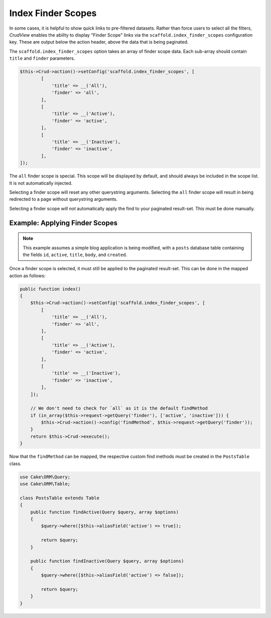 Index Finder Scopes
-------------------

In some cases, it is helpful to show quick links to pre-filtered datasets.
Rather than force users to select all the filters, *CrudView* enables the ability
to display "Finder Scope" links via the ``scaffold.index_finder_scopes``
configuration key. These are output below the action header, above the data that
is being paginated.

The ``scaffold.index_finder_scopes`` option takes an array of finder scope data.
Each sub-array should contain ``title`` and ``finder`` parameters.

.. code-block:: php

    $this->Crud->action()->setConfig('scaffold.index_finder_scopes', [
            [
                'title' => __('All'),
                'finder' => 'all',
            ],
            [
                'title' => __('Active'),
                'finder' => 'active',
            ],
            [
                'title' => __('Inactive'),
                'finder' => 'inactive',
            ],
    ]);

The ``all`` finder scope is special. This scope will be displayed by default,
and should always be included in the scope list. It is not automatically
injected.

Selecting a finder scope will reset any other querystring arguments. Selecting
the ``all`` finder scope will result in being redirected to a page without
querystring arguments.

Selecting a finder scope *will not* automatically apply the find to your
paginated result-set. This must be done manually.

Example: Applying Finder Scopes
~~~~~~~~~~~~~~~~~~~~~~~~~~~~~~~

.. note::

    This example assumes a simple blog application is being modified, with a
    ``posts`` database table containing the fields ``id``, ``active``,
    ``title``, ``body``, and ``created``.

Once a finder scope is selected, it must still be applied to the paginated
result-set. This can be done in the mapped action as follows:

.. code-block:: php

    public function index()
    {
        $this->Crud->action()->setConfig('scaffold.index_finder_scopes', [
            [
                'title' => __('All'),
                'finder' => 'all',
            ],
            [
                'title' => __('Active'),
                'finder' => 'active',
            ],
            [
                'title' => __('Inactive'),
                'finder' => 'inactive',
            ],
        ]);

        // We don't need to check for `all` as it is the default findMethod
        if (in_array($this->request->getQuery('finder'), ['active', 'inactive'])) {
            $this->Crud->action()->config('findMethod', $this->request->getQuery('finder'));
        }
        return $this->Crud->execute();
    }

Now that the ``findMethod`` can be mapped, the respective custom find methods
must be created in the ``PostsTable`` class.

.. code-block:: php

    use Cake\ORM\Query;
    use Cake\ORM\Table;

    class PostsTable extends Table
    {
        public function findActive(Query $query, array $options)
        {
            $query->where([$this->aliasField('active') => true]);

            return $query;
        }

        public function findInactive(Query $query, array $options)
        {
            $query->where([$this->aliasField('active') => false]);

            return $query;
        }
    }
